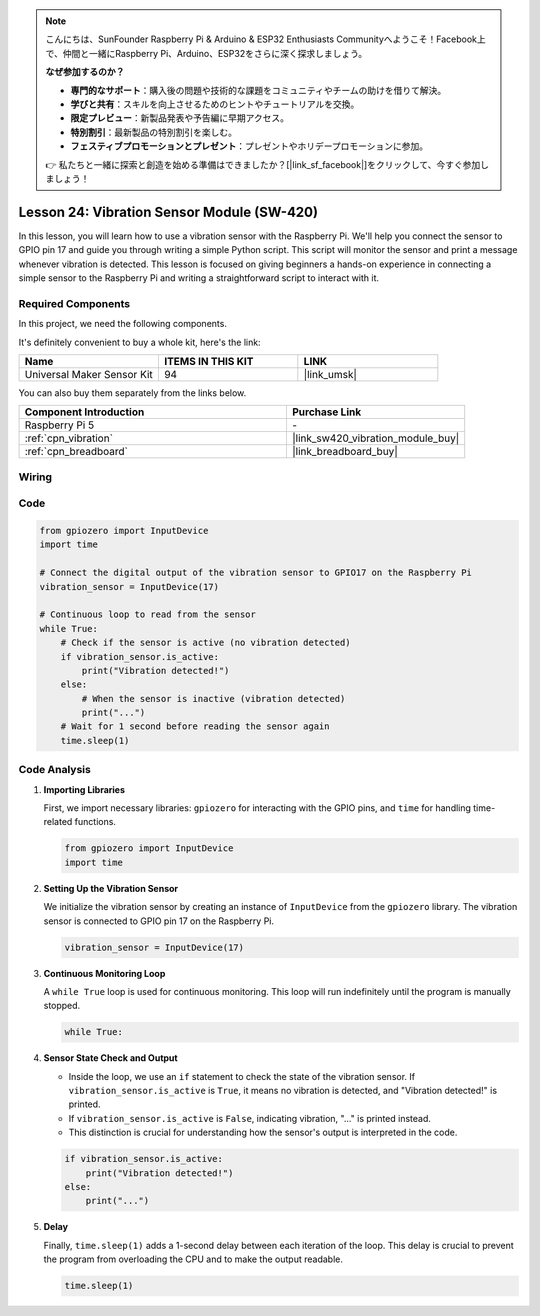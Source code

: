.. note::

    こんにちは、SunFounder Raspberry Pi & Arduino & ESP32 Enthusiasts Communityへようこそ！Facebook上で、仲間と一緒にRaspberry Pi、Arduino、ESP32をさらに深く探求しましょう。

    **なぜ参加するのか？**

    - **専門的なサポート**：購入後の問題や技術的な課題をコミュニティやチームの助けを借りて解決。
    - **学びと共有**：スキルを向上させるためのヒントやチュートリアルを交換。
    - **限定プレビュー**：新製品発表や予告編に早期アクセス。
    - **特別割引**：最新製品の特別割引を楽しむ。
    - **フェスティブプロモーションとプレゼント**：プレゼントやホリデープロモーションに参加。

    👉 私たちと一緒に探索と創造を始める準備はできましたか？[|link_sf_facebook|]をクリックして、今すぐ参加しましょう！

.. _pi_lesson24_vibration_sensor:

Lesson 24: Vibration Sensor Module (SW-420)
==============================================

In this lesson, you will learn how to use a vibration sensor with the Raspberry Pi. We'll help you connect the sensor to GPIO pin 17 and guide you through writing a simple Python script. This script will monitor the sensor and print a message whenever vibration is detected. This lesson is focused on giving beginners a hands-on experience in connecting a simple sensor to the Raspberry Pi and writing a straightforward script to interact with it. 

Required Components
--------------------------

In this project, we need the following components. 

It's definitely convenient to buy a whole kit, here's the link: 

.. list-table::
    :widths: 20 20 20
    :header-rows: 1

    *   - Name	
        - ITEMS IN THIS KIT
        - LINK
    *   - Universal Maker Sensor Kit
        - 94
        - |link_umsk|

You can also buy them separately from the links below.

.. list-table::
    :widths: 30 20
    :header-rows: 1

    *   - Component Introduction
        - Purchase Link

    *   - Raspberry Pi 5
        - \-
    *   - :ref:`cpn_vibration`
        - |link_sw420_vibration_module_buy|
    *   - :ref:`cpn_breadboard`
        - |link_breadboard_buy|


Wiring
---------------------------

.. image:: img/Lesson_24_vibration_sensor_Pi_bb.png
    :width: 100%


Code
---------------------------

.. code-block:: python

   from gpiozero import InputDevice
   import time
   
   # Connect the digital output of the vibration sensor to GPIO17 on the Raspberry Pi
   vibration_sensor = InputDevice(17)
   
   # Continuous loop to read from the sensor
   while True:
       # Check if the sensor is active (no vibration detected)
       if vibration_sensor.is_active:
           print("Vibration detected!")
       else:
           # When the sensor is inactive (vibration detected)
           print("...")
       # Wait for 1 second before reading the sensor again
       time.sleep(1)


Code Analysis
---------------------------

#. **Importing Libraries**

   First, we import necessary libraries: ``gpiozero`` for interacting with the GPIO pins, and ``time`` for handling time-related functions.

   .. code-block:: python

      from gpiozero import InputDevice
      import time

#. **Setting Up the Vibration Sensor**

   We initialize the vibration sensor by creating an instance of ``InputDevice`` from the ``gpiozero`` library. The vibration sensor is connected to GPIO pin 17 on the Raspberry Pi.

   .. code-block:: python

      vibration_sensor = InputDevice(17)

#. **Continuous Monitoring Loop**

   A ``while True`` loop is used for continuous monitoring. This loop will run indefinitely until the program is manually stopped.

   .. code-block:: python

      while True:

#. **Sensor State Check and Output**

   - Inside the loop, we use an ``if`` statement to check the state of the vibration sensor. If ``vibration_sensor.is_active`` is ``True``, it means no vibration is detected, and "Vibration detected!" is printed.
   - If ``vibration_sensor.is_active`` is ``False``, indicating vibration, "..." is printed instead.
   - This distinction is crucial for understanding how the sensor's output is interpreted in the code.

   .. code-block:: python

          if vibration_sensor.is_active:
              print("Vibration detected!")
          else:
              print("...")

#. **Delay**

   Finally, ``time.sleep(1)`` adds a 1-second delay between each iteration of the loop. This delay is crucial to prevent the program from overloading the CPU and to make the output readable.

   .. code-block:: python

          time.sleep(1)

